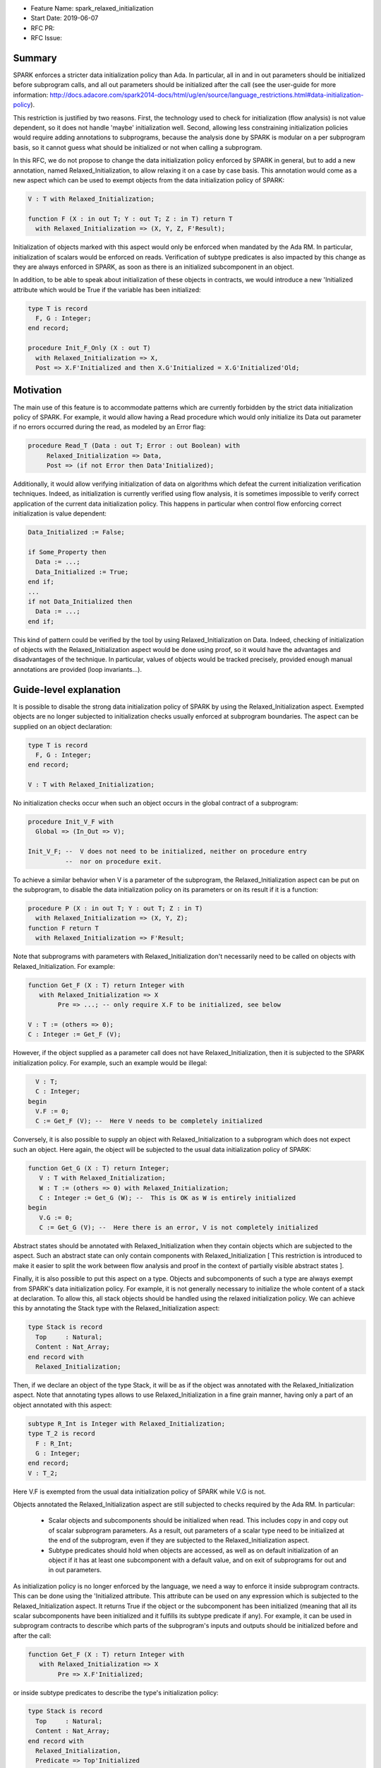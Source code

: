 - Feature Name: spark_relaxed_initialization
- Start Date: 2019-06-07
- RFC PR:
- RFC Issue:

Summary
=======

SPARK enforces a stricter data initialization policy than Ada. In particular,
all in and in out parameters should be initialized before subprogram calls, and
all out parameters should be initialized after the call (see the user-guide for
more information: http://docs.adacore.com/spark2014-docs/html/ug/en/source/language_restrictions.html#data-initialization-policy).

This restriction is justified by two reasons. First, the technology used to
check for initialization (flow analysis) is not value dependent, so it does not
handle 'maybe' initialization well. Second, allowing less constraining
initialization policies would require adding annotations to subprograms, because
the analysis done by SPARK is modular on a per subprogram basis, so it cannot
guess what should be initialized or not when calling a subprogram.

In this RFC, we do not propose to change the data initialization policy enforced
by SPARK in general, but to add a new annotation, named Relaxed_Initialization,
to allow relaxing it on a case by case basis. This annotation would come as a
new aspect which can be used to exempt objects from the data initialization
policy of SPARK:

.. code:: ada

   V : T with Relaxed_Initialization;

   function F (X : in out T; Y : out T; Z : in T) return T
     with Relaxed_Initialization => (X, Y, Z, F'Result);

Initialization of objects marked with this aspect would only be enforced when
mandated by the Ada RM. In particular, initialization of scalars
would be enforced on reads. Verification of subtype predicates is also impacted
by this change as they are always enforced in SPARK, as soon as there is an
initialized subcomponent in an object.

In addition, to be able to speak about initialization of these objects in
contracts, we would introduce a new 'Initialized attribute which would be True
if the variable has been initialized:

.. code:: ada

   type T is record
     F, G : Integer;
   end record;

   procedure Init_F_Only (X : out T)
     with Relaxed_Initialization => X,
     Post => X.F'Initialized and then X.G'Initialized = X.G'Initialized'Old;

Motivation
==========

The main use of this feature is to accommodate patterns which are currently
forbidden by the strict data initialization policy of SPARK. For example, it
would allow having a Read procedure which would only initialize its Data out
parameter if no errors occurred during the read, as modeled by an Error flag:

.. code:: ada

   procedure Read_T (Data : out T; Error : out Boolean) with
        Relaxed_Initialization => Data,
        Post => (if not Error then Data'Initialized);

Additionally, it would allow verifying initialization of data on algorithms
which defeat the current initialization verification techniques. Indeed, as
initialization is currently verified using flow analysis, it is sometimes
impossible to verify correct application of the current data initialization
policy. This happens in particular when control flow enforcing correct
initialization is value dependent:

.. code:: ada

   Data_Initialized := False;

   if Some_Property then
     Data := ...;
     Data_Initialized := True;
   end if;
   ...
   if not Data_Initialized then
     Data := ...;
   end if;

This kind of pattern could be verified by the tool by using
Relaxed_Initialization on Data. Indeed, checking of initialization of objects
with the Relaxed_Initialization aspect would be done using proof, so it would
have the advantages and disadvantages of the technique. In particular, values
of objects would be tracked precisely, provided enough manual annotations are
provided (loop invariants...).

Guide-level explanation
=======================

It is possible to disable the strong data initialization policy of SPARK by
using the Relaxed_Initialization aspect. Exempted objects are no longer
subjected to initialization checks usually enforced at subprogram boundaries.
The aspect can be supplied on an object declaration:

.. code:: ada

   type T is record
     F, G : Integer;
   end record;

   V : T with Relaxed_Initialization;

No initialization checks occur when such an object occurs in the global contract
of a subprogram:

.. code:: ada

   procedure Init_V_F with
     Global => (In_Out => V);

   Init_V_F; --  V does not need to be initialized, neither on procedure entry
             --  nor on procedure exit.

To achieve a similar behavior when V is a parameter of the subprogram, the
Relaxed_Initialization aspect can be put on the subprogram, to disable the
data initialization policy on its parameters or on its result if it is a
function:

.. code:: ada

   procedure P (X : in out T; Y : out T; Z : in T)
     with Relaxed_Initialization => (X, Y, Z);
   function F return T
     with Relaxed_Initialization => F'Result;

Note that subprograms with parameters with Relaxed_Initialization don't
necessarily need to be called on objects with Relaxed_Initialization. For
example:

.. code:: ada

  function Get_F (X : T) return Integer with
     with Relaxed_Initialization => X
          Pre => ...; -- only require X.F to be initialized, see below

  V : T := (others => 0);
  C : Integer := Get_F (V);

However, if the object supplied as a parameter call does not have
Relaxed_Initialization, then it is subjected to the SPARK initialization
policy. For example, such an example would be illegal:

.. code:: ada

     V : T;
     C : Integer;
   begin
     V.F := 0;
     C := Get_F (V); --  Here V needs to be completely initialized

Conversely, it is also possible to supply an object with Relaxed_Initialization
to a subprogram which does not expect such an object. Here again, the object
will be subjected to the usual data initialization policy of SPARK:

.. code:: ada

  function Get_G (X : T) return Integer;
     V : T with Relaxed_Initialization;
     W : T := (others => 0) with Relaxed_Initialization;
     C : Integer := Get_G (W); --  This is OK as W is entirely initialized
  begin
     V.G := 0;
     C := Get_G (V); --  Here there is an error, V is not completely initialized

Abstract states should be annotated with Relaxed_Initialization when they
contain objects which are subjected to the aspect. Such an abstract state can
only contain components with Relaxed_Initialization [ This restriction is
introduced to make it easier to split the work between flow analysis and
proof in the context of partially visible abstract states ].

Finally, it is also possible to put this aspect on a type. Objects and
subcomponents of such a type are always exempt from SPARK's data
initialization policy. For example, it is not generally necessary to initialize
the whole content of a stack at declaration. To allow this, all stack objects
should be handled using the relaxed initialization policy. We can achieve this
by annotating the Stack type with the Relaxed_Initialization aspect:

.. code:: ada

  type Stack is record
    Top     : Natural;
    Content : Nat_Array;
  end record with
    Relaxed_Initialization;

Then, if we declare an object of the type Stack, it will be as if the object was
annotated with the Relaxed_Initialization aspect. Note that annotating types
allows to use Relaxed_Initialization in a fine grain manner, having only a part
of an object annotated with this aspect:

.. code:: ada

  subtype R_Int is Integer with Relaxed_Initialization;
  type T_2 is record
    F : R_Int;
    G : Integer;
  end record;
  V : T_2;

Here V.F is exempted from the usual data initialization policy of SPARK while
V.G is not.

Objects annotated the Relaxed_Initialization aspect are still subjected to
checks required by the Ada RM. In particular:
 - Scalar objects and subcomponents should be initialized when read. This
   includes copy in and copy out of scalar subprogram parameters. As a result,
   out parameters of a scalar type need to be initialized at the end of the
   subprogram, even if they are subjected to the Relaxed_Initialization aspect.
 - Subtype predicates should hold when objects are accessed, as well
   as on default initialization of an object if it has at least one subcomponent
   with a default value, and on exit of subprograms for out and in out
   parameters.

As initialization policy is no longer enforced by the language, we need a way
to enforce it inside subprogram contracts. This can be done using the
'Initialized attribute. This attribute can be used on any expression
which is subjected to the Relaxed_Initialization aspect. It returns True if the
object or the subcomponent has been initialized (meaning that all its scalar
subcomponents have been initialized and it fulfills its subtype predicate if
any). For example, it can be used in subprogram contracts to describe which
parts of the subprogram's inputs and outputs should be initialized before and
after the call:

.. code:: ada

  function Get_F (X : T) return Integer with
     with Relaxed_Initialization => X
          Pre => X.F'Initialized;

or inside subtype predicates to describe the type's initialization policy:

.. code:: ada

  type Stack is record
    Top     : Natural;
    Content : Nat_Array;
  end record with
    Relaxed_Initialization,
    Predicate => Top'Initialized
      and then (for all I in 1 .. Top => Content (I)'Initialized);

From a tool point of view, an important thing to understand, is that the
Relaxed_Initialization aspect changes the verification technique used internally
to verify proper initialization of data. Without this aspect, initialization is
checked by flow analysis (menu Examine ... in GPS). With this aspect, these
checks are handed over to the proof (menu Prove ... in GPS). This means that, if
you are using the tool in mode Examine (bronze level), you will lose
initialization checks with this aspect.

This difference will also impact you if you are using the tool in mode Proof, as
flow analysis and proof require different levels of annotations. In particular,
proof techniques require users to annotate their subprograms with pre and
postconditions, they won't be inferred for you. If you are using a loop, you
may also need to supply an invariant.

Note that you can take advantage of this change from flow analysis to proof even
if you don't need to relax the data initialization policy of SPARK. You can
use it to verify algorithms which defeat flow analysis, in general because they
are value dependent. For example, assume that you are using two loops to
initialize an array, one to initialize the even elements to 0 and one to
initialize to odd elements to 1:

.. code:: ada

  A : Nat_Array;

  for I in 1 .. Max / 2 loop
    A (I * 2) := 0;
  end loop;
  for I in 1 .. (Max + 1) / 2 loop
    A (I * 2 - 1) := 1;
  end loop;

Verifying this kind of pattern using flow analysis is bound to failure as it
requires a value dependent analysis. However, this analysis is achievable by
proof, provided you add the appropriate loop invariants:

.. code:: ada

  A : Nat_Array with Relaxed_Initialization;

  for I in 1 .. Max / 2 loop
    A (I * 2) := 0;
    pragma Loop_Invariant
      (for all K in 1 .. I * 2 => (if K mod 2 = 0 then A (K)'Initialized));
  end loop;
  for I in 1 .. (Max + 1) / 2 loop
    A (I * 2 - 1) := 1;
    pragma Loop_Invariant
      (for all K in A'Range => (if K mod 2 = 0 then A (K)'Initialized));
    pragma Loop_Invariant
      (for all K in 1 .. I * 2 => A (K)'Initialized);
  end loop;
  pragma Assert (A'Initialized);

Reference-level explanation
===========================

Relaxed_Initialization aspect
-----------------------------

The idea is to have a way to check initialization by proof instead of doing it
in flow analysis. Using the Relaxed_Initialization aspect allows to define
precisely which (parts of) an object should be handled by flow analysis or
proof.

An object has `relaxed initialization` if either:
 - it is annotated with the Relaxed_Initialization aspect,
 - it is a formal parameter and it occurs in the Relaxed_Initialization aspect
   of its enclosing subprogram, or
 - its subtype is annotated with Relaxed_Initialization.

An expression has `relaxed initialization` if either:
 - its subtype has relaxed initialization,
 - it is an object which has relaxed initialization,
 - it is a component (indexed component, selected component, slice, and
    possibly dereference) of an expression which has relaxed initialization,
 - it is a conversion/qualification of an expression which has relaxed
   initialization,
 - it is a concatenation/an aggregate and one
   of its subexpressions has relaxed initialization,
 - it is an if expression/a case expression and one
   of its dependant expressions has relaxed initialization, or
 - it is a function call and the function called has a Relaxed_Initialization
   aspect applying to its result.

Rules:
 * Wen assigning an expression which has relaxed initialization into an object
   which does not have it, a check is emitted (by proof) to make sure that this
   object is fully initialized (this also includes parameters before and after
   call statements).
 * When assigning an expression which does not have relaxed initialization into
   an object which has relaxed initialization, flow analysis checks proper
   initialization as it used to do (this also includes in out parameters before
   call statements).
 * When reading an expression which has relaxed initialization, initialization
   of scalars and subtype predicates are checked (by proof). Reading includes
   access of subcomponents, parameter passing… Most operators (except
   concatenation) on composite types are considered to read the components
   too.

Initialized attribute
---------------------

The initialized attribute can be used on any expression with relaxed
initialization. It is true when all scalar components have been initialized and
all applicable subtype predicates hold.
The correct application of this aspect could be checked in the frontend.

To avoid incorrect data dependencies, out parameters and global of mode Output
are considered to be de-initialized at the beginning of a procedure call. In this way,
proof will make sure that the value prior to the call is never read.

For execution, we could either implement an approximation of this aspect, or
use Valid_Scalars as a first approximation. For proof, it means adding a flag to
scalar subcomponents of expressions with relaxed initialization to remember if
they are initialized or not.
As it may happen that a scalar is valid even though it has not been initialized,
so negative occurrences of the Initialized attribute may be interpreted differently
in proof and for execution. To retain the closest correspondence possible
between proof and execution, we could avoid assuming that ‘Initialized is
false in proof when a scalar is not initialized / on out parameters / globals
of mode Output and rather assume nothing.

Interactions with flow related constructs
-----------------------------------------

Relaxed_Initialization should have no impact on generation of globals and
verification of Depends contracts.

The meaning of initialization related annotations, such as the Global contracts,
as well as the Initializes and Default_Initial_Condition aspects, are
slightly different for objects or types with Relaxed_Initialization.
Since mode Output of Global contracts no longer enforces initialization, it is
now possible to use it for partly initialized data, in place of mode In_Out. For
example, for a procedure initializing only one field of a record, we can use
either In_Out or Output:

.. code:: ada

  procedure Init_F with
    Global => (In_Out => V);
  procedure Init_G with
    Global => (Output => V);

However, to remain consistent with dependency contracts, we should not allow
reading the input value of a parameter of mode Output, both inside the
subprogram and afterward. For example, Init_F above can be supplied with a
contract stating that it preserves G, whereas Init_G cannot preserve F:

.. code:: ada

  procedure Init_F with
    Global => (In_Out => V),
    Post   => V.F'Initialized and V.G'Initialized = V.G'Initialized'Old;
  procedure Init_G with
    Global => (Output => V),
    Post   => V.F'Initialized = V.F'Initialized'Old; --  incorrect

In practice, it means havocking the initialization flag for Globals of mode
Output when they are specified (nothing is needed when they are inferred by
flow analysis, as, in this case, we are sure that the whole variable has been
written).

Mentioning an object with Relaxed_Initialization in an Initialize contract
is allowed for the sake of highlighting the dependency relations. It does not
imply however that the object is initialized after the package elaboration. To
express such a requirement, we should use Initial_Condition instead:

.. code:: ada

   package My_Pack with
     Initialize => (X => V),
     Initial_Condition => X.F'Initialized
   is
     X : T with Relaxed_Initialization;
     ...
   end My_Pack;

   package body My_Pack is
     ...
   begin
     X.F := V;
   end My_Pack;

If a type has Relaxed_Initialization, it can have a Default_Initial_Condition
which is not False, but, here again, it does not mean that the type is
completely initialized by default. If we want to know that it is initialized,
we can state it in the Default_Initial_Condition:

.. code:: ada

  type My_Stack is private with
    Default_Initial_Condition => Is_Empty (My_Stack);

  type My_Stack_Init is private with
    Default_Initial_Condition =>
      My_Stack'Initialized and then Is_Empty (My_Stack);

Rationale and alternatives
==========================

We have thought of only allowing Relaxed_Initialization on scalar types and
inheriting it on composite types, but it was considered too constraining. In
particular, it has the disadvantages of:

- Needing a new type (or several) each time we want to have a partially
  initialized object,
- Not allowing to have two convertible (record) types, one with a relaxed
  initialization and the other without.

We have considered reusing Valid_Scalars to mean initialized, but it was
considered awkward as it can be applied to a single scalar, and does not
include subtype predicate checking.

We have considered using a pragma Annotate (GNATprove, Relaxed_Initialization,
V); to mean that a variable V has relaxed initialization, but it was more
cumbersome than an aspect, and was a bit complicated (and heavy) when applied
to function parameters.

Drawbacks
=========

- It is an important implementation effort
- It will most probably generate corner cases complicated to handle as it is
  at the interface between flow analysis and proof and this interface is
  already complicated to deal with.

Prior art
=========

We did prototype this idea in GNATprove but with a simpler scope
(Relaxed initialization could only be supplied on scalar types and types with
relaxed initialization and types without could not be mixed).

Unresolved questions
====================

- This feature can probably have complicated interactions with tagged types and
  dispatching. Maybe it would be better to just disallow them.
- I have not thought about type invariants.
- We probably want to enforce initialization checks on intrinsic operators and
  predefined equality. Should we disallow parameters with relaxed initialization
  on them?
- Should we disallow relaxed initialization on scalar parameters / scalar result
  of functions?
- Should Relaxed_Initialization be inherited by subtypes?
- Maybe we should prevent use of ‘Initialized in code (non-ghost code).
- Maybe we should disallow storing types with Relaxed_Initialization inside
  types without to avoid complicated interactions between flow analysis and
  proof.
- What is the best executable semantics for ‘Initialized

Future possibilities
====================

- We could have a special handling of "dummy" initialization that is used in
  many cases in industry for defensive coding. Maybe only for scalar variables. 
  So that the initialisation is ignored in:

.. code:: ada

   V : T := Dummy with Partial_Initialization;

- Maybe we could translate ‘Valid as ‘Initialized for SPARK when used on types
  with relaxed initialization. Currently, objects are always assumed to be
  valid in SPARK.
